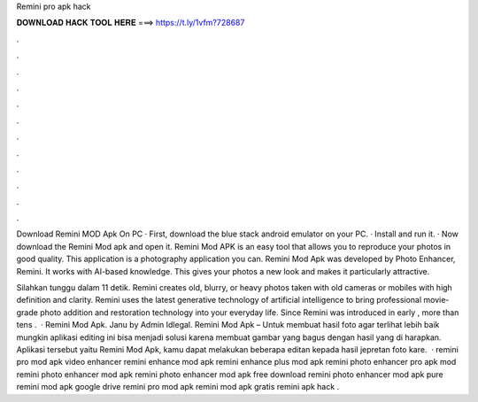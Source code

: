Remini pro apk hack



𝐃𝐎𝐖𝐍𝐋𝐎𝐀𝐃 𝐇𝐀𝐂𝐊 𝐓𝐎𝐎𝐋 𝐇𝐄𝐑𝐄 ===> https://t.ly/1vfm?728687



.



.



.



.



.



.



.



.



.



.



.



.

Download Remini MOD Apk On PC · First, download the blue stack android emulator on your PC. · Install and run it. · Now download the Remini Mod apk and open it. Remini Mod APK is an easy tool that allows you to reproduce your photos in good quality. This application is a photography application you can. Remini Mod Apk was developed by Photo Enhancer, Remini. It works with AI-based knowledge. This gives your photos a new look and makes it particularly attractive.

Silahkan tunggu dalam 11 detik. Remini creates old, blurry, or heavy photos taken with old cameras or mobiles with high definition and clarity. Remini uses the latest generative technology of artificial intelligence to bring professional movie-grade photo addition and restoration technology into your everyday life. Since Remini was introduced in early , more than tens .  · Remini Mod Apk. Janu by Admin Idlegal. Remini Mod Apk – Untuk membuat hasil foto agar terlihat lebih baik mungkin aplikasi editing ini bisa menjadi solusi karena membuat gambar yang bagus dengan hasil yang di harapkan. Aplikasi tersebut yaitu Remini Mod Apk, kamu dapat melakukan beberapa editan kepada hasil jepretan foto kare.  · remini pro mod apk video enhancer remini enhance mod apk remini enhance plus mod apk remini photo enhancer pro apk mod remini photo enhancer mod apk remini photo enhancer mod apk free download remini photo enhancer mod apk pure remini mod apk google drive remini pro mod apk  remini mod apk gratis remini apk hack .
